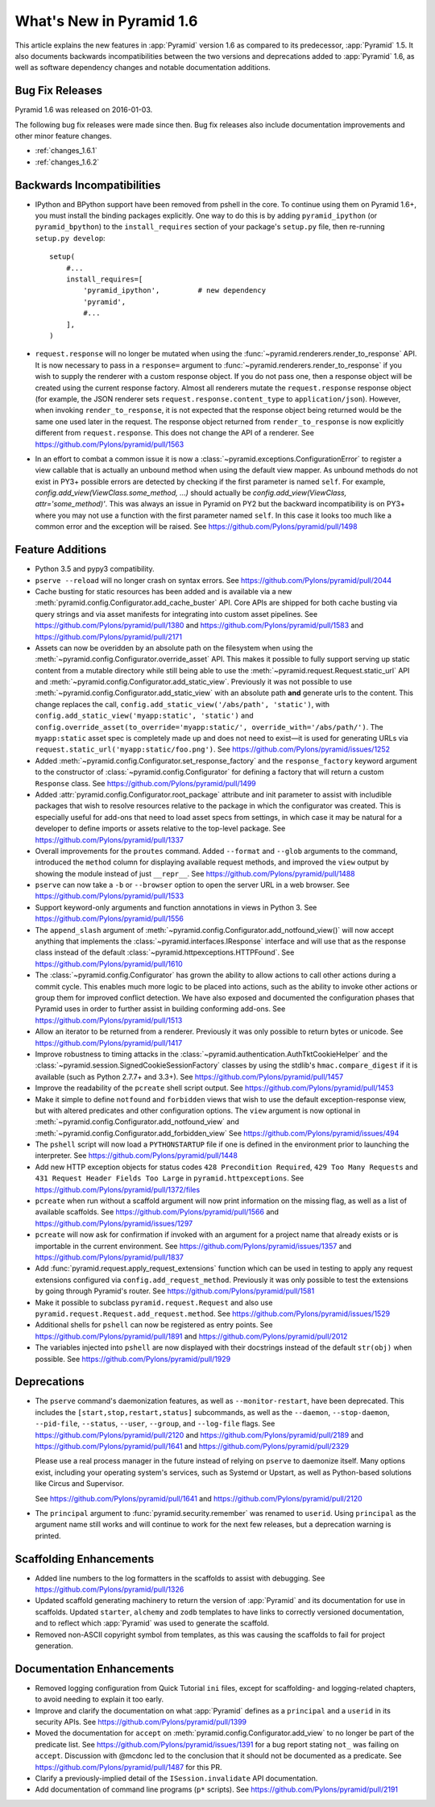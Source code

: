 What's New in Pyramid 1.6
=========================

This article explains the new features in :app:`Pyramid` version 1.6 as
compared to its predecessor, :app:`Pyramid` 1.5. It also documents backwards
incompatibilities between the two versions and deprecations added to
:app:`Pyramid` 1.6, as well as software dependency changes and notable
documentation additions.

Bug Fix Releases
----------------
Pyramid 1.6 was released on 2016-01-03.

The following bug fix releases were made since then. Bug fix releases also
include documentation improvements and other minor feature changes.

- :ref:`changes_1.6.1`
- :ref:`changes_1.6.2`

Backwards Incompatibilities
---------------------------

- IPython and BPython support have been removed from pshell in the core. To
  continue using them on Pyramid 1.6+, you must install the binding packages
  explicitly. One way to do this is by adding ``pyramid_ipython`` (or
  ``pyramid_bpython``) to the ``install_requires`` section of your package's
  ``setup.py`` file, then re-running ``setup.py develop``::

    setup(
        #...
        install_requires=[
            'pyramid_ipython',         # new dependency
            'pyramid',
            #...
        ],
    )

- ``request.response`` will no longer be mutated when using the
  :func:`~pyramid.renderers.render_to_response` API. It is now necessary to
  pass in a ``response=`` argument to
  :func:`~pyramid.renderers.render_to_response` if you wish to supply the
  renderer with a custom response object. If you do not pass one, then a
  response object will be created using the current response factory. Almost
  all renderers mutate the ``request.response`` response object (for example,
  the JSON renderer sets ``request.response.content_type`` to
  ``application/json``). However, when invoking ``render_to_response``, it is
  not expected that the response object being returned would be the same one
  used later in the request. The response object returned from
  ``render_to_response`` is now explicitly different from ``request.response``.
  This does not change the API of a renderer. See
  https://github.com/Pylons/pyramid/pull/1563

- In an effort to combat a common issue it is now a
  :class:`~pyramid.exceptions.ConfigurationError` to register a view
  callable that is actually an unbound method when using the default view
  mapper. As unbound methods do not exist in PY3+ possible errors are detected
  by checking if the first parameter is named ``self``. For example,
  `config.add_view(ViewClass.some_method, ...)` should actually be
  `config.add_view(ViewClass, attr='some_method)'`. This was always an issue
  in Pyramid on PY2 but the backward incompatibility is on PY3+ where you may
  not use a function with the first parameter named ``self``. In this case
  it looks too much like a common error and the exception will be raised.
  See https://github.com/Pylons/pyramid/pull/1498


Feature Additions
-----------------

- Python 3.5 and pypy3 compatibility.

- ``pserve --reload`` will no longer crash on syntax errors. See
  https://github.com/Pylons/pyramid/pull/2044

- Cache busting for static resources has been added and is available via a new
  :meth:`pyramid.config.Configurator.add_cache_buster` API. Core APIs are
  shipped for both cache busting via query strings and via asset manifests for
  integrating into custom asset pipelines. See
  https://github.com/Pylons/pyramid/pull/1380 and
  https://github.com/Pylons/pyramid/pull/1583 and
  https://github.com/Pylons/pyramid/pull/2171

- Assets can now be overidden by an absolute path on the filesystem when using
  the :meth:`~pyramid.config.Configurator.override_asset` API. This makes it
  possible to fully support serving up static content from a mutable directory
  while still being able to use the :meth:`~pyramid.request.Request.static_url`
  API and :meth:`~pyramid.config.Configurator.add_static_view`.  Previously it
  was not possible to use :meth:`~pyramid.config.Configurator.add_static_view`
  with an absolute path **and** generate urls to the content. This change
  replaces the call, ``config.add_static_view('/abs/path', 'static')``, with
  ``config.add_static_view('myapp:static', 'static')`` and
  ``config.override_asset(to_override='myapp:static/',
  override_with='/abs/path/')``. The ``myapp:static`` asset spec is completely
  made up and does not need to exist—it is used for generating URLs via
  ``request.static_url('myapp:static/foo.png')``. See
  https://github.com/Pylons/pyramid/issues/1252

- Added :meth:`~pyramid.config.Configurator.set_response_factory` and the
  ``response_factory`` keyword argument to the constructor of
  :class:`~pyramid.config.Configurator` for defining a factory that will return
  a custom ``Response`` class. See https://github.com/Pylons/pyramid/pull/1499

- Added :attr:`pyramid.config.Configurator.root_package` attribute and init
  parameter to assist with includible packages that wish to resolve resources
  relative to the package in which the configurator was created. This is
  especially useful for add-ons that need to load asset specs from settings, in
  which case it may be natural for a developer to define imports or assets
  relative to the top-level package. See
  https://github.com/Pylons/pyramid/pull/1337

- Overall improvements for the ``proutes`` command. Added ``--format`` and
  ``--glob`` arguments to the command, introduced the ``method``
  column for displaying available request methods, and improved the ``view``
  output by showing the module instead of just ``__repr__``. See
  https://github.com/Pylons/pyramid/pull/1488

- ``pserve`` can now take a ``-b`` or ``--browser`` option to open the server
  URL in a web browser. See https://github.com/Pylons/pyramid/pull/1533

- Support keyword-only arguments and function annotations in views in Python 3.
  See https://github.com/Pylons/pyramid/pull/1556

- The ``append_slash`` argument of
  :meth:`~pyramid.config.Configurator.add_notfound_view()` will now accept
  anything that implements the :class:`~pyramid.interfaces.IResponse` interface
  and will use that as the response class instead of the default
  :class:`~pyramid.httpexceptions.HTTPFound`. See
  https://github.com/Pylons/pyramid/pull/1610

- The :class:`~pyramid.config.Configurator` has grown the ability to allow
  actions to call other actions during a commit cycle. This enables much more
  logic to be placed into actions, such as the ability to invoke other actions
  or group them for improved conflict detection. We have also exposed and
  documented the configuration phases that Pyramid uses in order to further
  assist in building conforming add-ons. See
  https://github.com/Pylons/pyramid/pull/1513

- Allow an iterator to be returned from a renderer. Previously it was only
  possible to return bytes or unicode. See
  https://github.com/Pylons/pyramid/pull/1417

- Improve robustness to timing attacks in the
  :class:`~pyramid.authentication.AuthTktCookieHelper` and the
  :class:`~pyramid.session.SignedCookieSessionFactory` classes by using the
  stdlib's ``hmac.compare_digest`` if it is available (such as Python 2.7.7+
  and 3.3+). See https://github.com/Pylons/pyramid/pull/1457

- Improve the readability of the ``pcreate`` shell script output. See
  https://github.com/Pylons/pyramid/pull/1453

- Make it simple to define ``notfound`` and ``forbidden`` views that wish to
  use the default exception-response view, but with altered predicates and
  other configuration options. The ``view`` argument is now optional in
  :meth:`~pyramid.config.Configurator.add_notfound_view` and
  :meth:`~pyramid.config.Configurator.add_forbidden_view` See
  https://github.com/Pylons/pyramid/issues/494

- The ``pshell`` script will now load a ``PYTHONSTARTUP`` file if one is
  defined in the environment prior to launching the interpreter. See
  https://github.com/Pylons/pyramid/pull/1448

- Add new HTTP exception objects for status codes ``428 Precondition
  Required``, ``429 Too Many Requests`` and ``431 Request Header Fields Too
  Large`` in ``pyramid.httpexceptions``. See
  https://github.com/Pylons/pyramid/pull/1372/files

- ``pcreate`` when run without a scaffold argument will now print information
  on the missing flag, as well as a list of available scaffolds. See
  https://github.com/Pylons/pyramid/pull/1566 and
  https://github.com/Pylons/pyramid/issues/1297

- ``pcreate`` will now ask for confirmation if invoked with an argument for a
  project name that already exists or is importable in the current environment.
  See https://github.com/Pylons/pyramid/issues/1357 and
  https://github.com/Pylons/pyramid/pull/1837

- Add :func:`pyramid.request.apply_request_extensions` function which can be
  used in testing to apply any request extensions configured via
  ``config.add_request_method``. Previously it was only possible to test the
  extensions by going through Pyramid's router. See
  https://github.com/Pylons/pyramid/pull/1581

- Make it possible to subclass ``pyramid.request.Request`` and also use
  ``pyramid.request.Request.add_request.method``. See
  https://github.com/Pylons/pyramid/issues/1529

- Additional shells for ``pshell`` can now be registered as entry points. See
  https://github.com/Pylons/pyramid/pull/1891 and
  https://github.com/Pylons/pyramid/pull/2012

- The variables injected into ``pshell`` are now displayed with their
  docstrings instead of the default ``str(obj)`` when possible. See
  https://github.com/Pylons/pyramid/pull/1929


Deprecations
------------

- The ``pserve`` command's daemonization features, as well as
  ``--monitor-restart``, have been deprecated. This includes the
  ``[start,stop,restart,status]`` subcommands, as well as the ``--daemon``,
  ``--stop-daemon``, ``--pid-file``, ``--status``, ``--user``, ``--group``, and
  ``--log-file`` flags. See https://github.com/Pylons/pyramid/pull/2120 and
  https://github.com/Pylons/pyramid/pull/2189 and
  https://github.com/Pylons/pyramid/pull/1641 and
  https://github.com/Pylons/pyramid/pull/2329

  Please use a real process manager in the future instead of relying on
  ``pserve`` to daemonize itself. Many options exist, including your operating
  system's services, such as Systemd or Upstart, as well as Python-based
  solutions like Circus and Supervisor.

  See https://github.com/Pylons/pyramid/pull/1641 and
  https://github.com/Pylons/pyramid/pull/2120

- The ``principal`` argument to :func:`pyramid.security.remember` was renamed
  to ``userid``. Using ``principal`` as the argument name still works and will
  continue to work for the next few releases, but a deprecation warning is
  printed.


Scaffolding Enhancements
------------------------

- Added line numbers to the log formatters in the scaffolds to assist with
  debugging. See https://github.com/Pylons/pyramid/pull/1326

- Updated scaffold generating machinery to return the version of :app:`Pyramid`
  and its documentation for use in scaffolds. Updated ``starter``, ``alchemy``
  and ``zodb`` templates to have links to correctly versioned documentation,
  and to reflect which :app:`Pyramid` was used to generate the scaffold.

- Removed non-ASCII copyright symbol from templates, as this was causing the
  scaffolds to fail for project generation.


Documentation Enhancements
--------------------------

- Removed logging configuration from Quick Tutorial ``ini`` files, except for
  scaffolding- and logging-related chapters, to avoid needing to explain it too
  early.

- Improve and clarify the documentation on what :app:`Pyramid` defines as a
  ``principal`` and a ``userid`` in its security APIs. See
  https://github.com/Pylons/pyramid/pull/1399

- Moved the documentation for ``accept`` on
  :meth:`pyramid.config.Configurator.add_view` to no longer be part of the
  predicate list. See https://github.com/Pylons/pyramid/issues/1391 for a bug
  report stating ``not_`` was failing on ``accept``. Discussion with @mcdonc
  led to the conclusion that it should not be documented as a predicate.
  See https://github.com/Pylons/pyramid/pull/1487 for this PR.

- Clarify a previously-implied detail of the ``ISession.invalidate`` API
  documentation.

- Add documentation of command line programs (``p*`` scripts). See
  https://github.com/Pylons/pyramid/pull/2191
